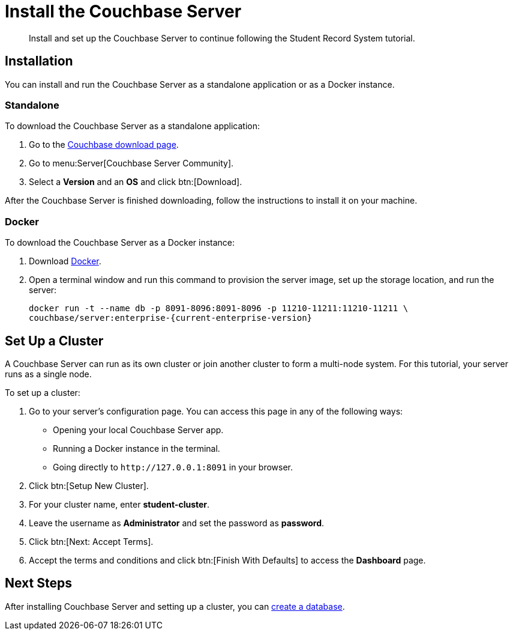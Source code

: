 = Install the Couchbase Server
:description: Install and set up the Couchbase Server to continue following the Student Record System tutorial.
:page-topic-type: tutorial
:imagesdir: ../images
:page-pagination: full
:page-toclevels: 2
:page-aliases: install-couchbase-server.adoc

:sdk-footnote: footnote:[Software Development Kit]

[abstract]
{description}

== Installation

You can install and run the Couchbase Server as a standalone application or as a Docker instance.

=== Standalone

To download the Couchbase Server as a standalone application:

. Go to the https://www.couchbase.com/downloads/[Couchbase download page].
. Go to menu:Server[Couchbase Server Community].
. Select a **Version** and an **OS** and click btn:[Download].

After the Couchbase Server is finished downloading, follow the instructions to install it on your machine.

=== Docker

To download the Couchbase Server as a Docker instance:

. Download https://www.docker.com/get-started/[Docker^].
. Open a terminal window and run this command to provision the server image, set up the storage location, and run the server:
+
[source, sh]
----
docker run -t --name db -p 8091-8096:8091-8096 -p 11210-11211:11210-11211 \
couchbase/server:enterprise-{current-enterprise-version}
----


== Set Up a Cluster

A Couchbase Server can run as its own cluster or join another cluster to form a multi-node system.
For this tutorial, your server runs as a single node.

To set up a cluster:

. Go to your server's configuration page.
You can access this page in any of the following ways:
* Opening your local Couchbase Server app.
* Running a Docker instance in the terminal.
* Going directly to `pass:[http://127.0.0.1:8091]` in your browser.
. Click btn:[Setup New Cluster].
. For your cluster name, enter **student-cluster**.
. Leave the username as **Administrator** and set the password as **password**.
. Click btn:[Next: Accept Terms].
. Accept the terms and conditions and click btn:[Finish With Defaults] to access the **Dashboard** page.


== Next Steps

After installing Couchbase Server and setting up a cluster, you can xref:tutorial-create-database.adoc[create a database].
